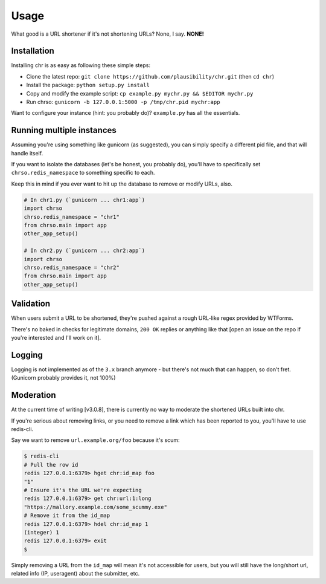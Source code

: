 Usage
=====

What good is a URL shortener if it's not shortening URLs? None, I say. **NONE!**

Installation
------------

Installing chr is as easy as following these simple steps:

- Clone the latest repo: ``git clone https://github.com/plausibility/chr.git`` (then ``cd chr``)
- Install the package: ``python setup.py install``
- Copy and modify the example script: ``cp example.py mychr.py && $EDITOR mychr.py``
- Run chrso: ``gunicorn -b 127.0.0.1:5000 -p /tmp/chr.pid mychr:app``

Want to configure your instance (hint: you probably do)? ``example.py`` has all the essentials.

Running multiple instances
--------------------------

Assuming you're using something like gunicorn (as suggested), you can simply specify a different pid file, and that will handle itself.

If you want to isolate the databases (let's be honest, you probably do), you'll have to specifically set ``chrso.redis_namespace`` to something specific to each.

Keep this in mind if you ever want to hit up the database to remove or modify URLs, also.

.. code-block:: python

    # In chr1.py (`gunicorn ... chr1:app`)
    import chrso
    chrso.redis_namespace = "chr1"
    from chrso.main import app
    other_app_setup()

    # In chr2.py (`gunicorn ... chr2:app`)
    import chrso
    chrso.redis_namespace = "chr2"
    from chrso.main import app
    other_app_setup()

Validation
----------

When users submit a URL to be shortened, they're pushed against a rough URL-like regex provided by WTForms.

There's no baked in checks for legitimate domains, ``200 OK`` replies or anything like that [open an issue on the repo if you're interested and I'll work on it].

Logging
-------

Logging is not implemented as of the ``3.x`` branch anymore - but there's not much that can happen, so don't fret.
(Gunicorn probably provides it, not 100%)

Moderation
----------

At the current time of writing [v3.0.8], there is currently no way to moderate the shortened URLs built into chr.

If you're serious about removing links, or you need to remove a link which has been reported to you,
you'll have to use redis-cli.

Say we want to remove ``url.example.org/foo`` because it's scum:

.. code-block:: sh

    $ redis-cli
    # Pull the row id
    redis 127.0.0.1:6379> hget chr:id_map foo
    "1"
    # Ensure it's the URL we're expecting
    redis 127.0.0.1:6379> get chr:url:1:long
    "https://mallory.example.com/some_scummy.exe"
    # Remove it from the id_map
    redis 127.0.0.1:6379> hdel chr:id_map 1
    (integer) 1
    redis 127.0.0.1:6379> exit
    $

Simply removing a URL from the ``id_map`` will mean it's not accessible for users, but you will still have the long/short url, related info (IP, useragent) about the submitter, etc.
